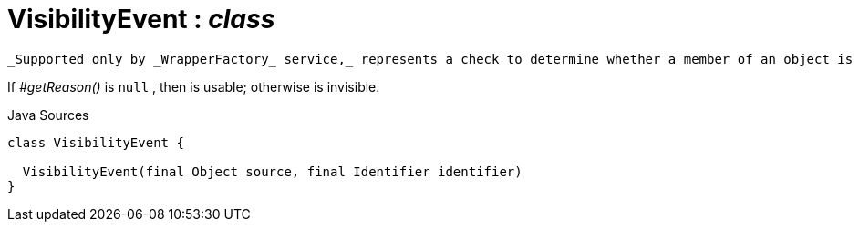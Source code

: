 = VisibilityEvent : _class_
:Notice: Licensed to the Apache Software Foundation (ASF) under one or more contributor license agreements. See the NOTICE file distributed with this work for additional information regarding copyright ownership. The ASF licenses this file to you under the Apache License, Version 2.0 (the "License"); you may not use this file except in compliance with the License. You may obtain a copy of the License at. http://www.apache.org/licenses/LICENSE-2.0 . Unless required by applicable law or agreed to in writing, software distributed under the License is distributed on an "AS IS" BASIS, WITHOUT WARRANTIES OR  CONDITIONS OF ANY KIND, either express or implied. See the License for the specific language governing permissions and limitations under the License.

 _Supported only by _WrapperFactory_ service,_ represents a check to determine whether a member of an object is visible or has been hidden.

If _#getReason()_ is `null` , then is usable; otherwise is invisible.

.Java Sources
[source,java]
----
class VisibilityEvent {

  VisibilityEvent(final Object source, final Identifier identifier)
}
----

